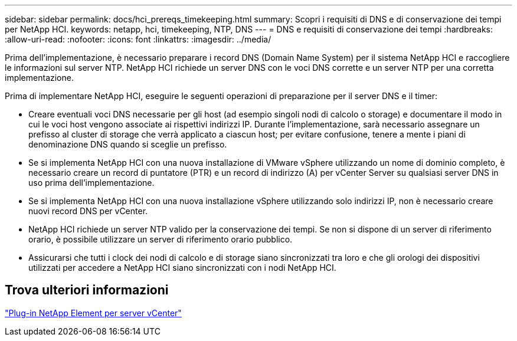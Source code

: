 ---
sidebar: sidebar 
permalink: docs/hci_prereqs_timekeeping.html 
summary: Scopri i requisiti di DNS e di conservazione dei tempi per NetApp HCI. 
keywords: netapp, hci, timekeeping, NTP, DNS 
---
= DNS e requisiti di conservazione dei tempi
:hardbreaks:
:allow-uri-read: 
:nofooter: 
:icons: font
:linkattrs: 
:imagesdir: ../media/


[role="lead"]
Prima dell'implementazione, è necessario preparare i record DNS (Domain Name System) per il sistema NetApp HCI e raccogliere le informazioni sul server NTP. NetApp HCI richiede un server DNS con le voci DNS corrette e un server NTP per una corretta implementazione.

Prima di implementare NetApp HCI, eseguire le seguenti operazioni di preparazione per il server DNS e il timer:

* Creare eventuali voci DNS necessarie per gli host (ad esempio singoli nodi di calcolo o storage) e documentare il modo in cui le voci host vengono associate ai rispettivi indirizzi IP. Durante l'implementazione, sarà necessario assegnare un prefisso al cluster di storage che verrà applicato a ciascun host; per evitare confusione, tenere a mente i piani di denominazione DNS quando si sceglie un prefisso.
* Se si implementa NetApp HCI con una nuova installazione di VMware vSphere utilizzando un nome di dominio completo, è necessario creare un record di puntatore (PTR) e un record di indirizzo (A) per vCenter Server su qualsiasi server DNS in uso prima dell'implementazione.
* Se si implementa NetApp HCI con una nuova installazione vSphere utilizzando solo indirizzi IP, non è necessario creare nuovi record DNS per vCenter.
* NetApp HCI richiede un server NTP valido per la conservazione dei tempi. Se non si dispone di un server di riferimento orario, è possibile utilizzare un server di riferimento orario pubblico.
* Assicurarsi che tutti i clock dei nodi di calcolo e di storage siano sincronizzati tra loro e che gli orologi dei dispositivi utilizzati per accedere a NetApp HCI siano sincronizzati con i nodi NetApp HCI.




== Trova ulteriori informazioni

https://docs.netapp.com/us-en/vcp/index.html["Plug-in NetApp Element per server vCenter"^]
